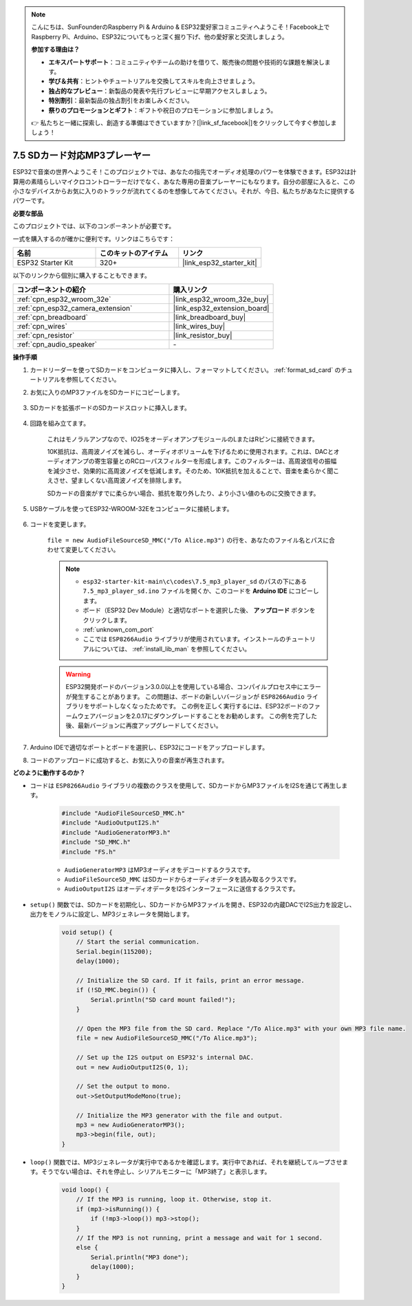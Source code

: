 .. note::

    こんにちは、SunFounderのRaspberry Pi & Arduino & ESP32愛好家コミュニティへようこそ！Facebook上でRaspberry Pi、Arduino、ESP32についてもっと深く掘り下げ、他の愛好家と交流しましょう。

    **参加する理由は？**

    - **エキスパートサポート**：コミュニティやチームの助けを借りて、販売後の問題や技術的な課題を解決します。
    - **学び＆共有**：ヒントやチュートリアルを交換してスキルを向上させましょう。
    - **独占的なプレビュー**：新製品の発表や先行プレビューに早期アクセスしましょう。
    - **特別割引**：最新製品の独占割引をお楽しみください。
    - **祭りのプロモーションとギフト**：ギフトや祝日のプロモーションに参加しましょう。

    👉 私たちと一緒に探索し、創造する準備はできていますか？[|link_sf_facebook|]をクリックして今すぐ参加しましょう！

.. _ar_mp3_player_sd:

7.5 SDカード対応MP3プレーヤー
==============================================

ESP32で音楽の世界へようこそ！このプロジェクトでは、あなたの指先でオーディオ処理のパワーを体験できます。ESP32は計算用の素晴らしいマイクロコントローラーだけでなく、あなた専用の音楽プレーヤーにもなります。自分の部屋に入ると、この小さなデバイスからお気に入りのトラックが流れてくるのを想像してみてください。それが、今日、私たちがあなたに提供するパワーです。

**必要な部品**

このプロジェクトでは、以下のコンポーネントが必要です。

一式を購入するのが確かに便利です。リンクはこちらです：

.. list-table::
    :widths: 20 20 20
    :header-rows: 1

    *   - 名前
        - このキットのアイテム
        - リンク
    *   - ESP32 Starter Kit
        - 320+
        - |link_esp32_starter_kit|

以下のリンクから個別に購入することもできます。

.. list-table::
    :widths: 30 20
    :header-rows: 1

    *   - コンポーネントの紹介
        - 購入リンク

    *   - :ref:`cpn_esp32_wroom_32e`
        - |link_esp32_wroom_32e_buy|
    *   - :ref:`cpn_esp32_camera_extension`
        - |link_esp32_extension_board|
    *   - :ref:`cpn_breadboard`
        - |link_breadboard_buy|
    *   - :ref:`cpn_wires`
        - |link_wires_buy|
    *   - :ref:`cpn_resistor`
        - |link_resistor_buy|
    *   - :ref:`cpn_audio_speaker`
        - \-

**操作手順**

#. カードリーダーを使ってSDカードをコンピュータに挿入し、フォーマットしてください。 :ref:`format_sd_card` のチュートリアルを参照してください。

#. お気に入りのMP3ファイルをSDカードにコピーします。

    .. image:: img/mp3_music.png

#. SDカードを拡張ボードのSDカードスロットに挿入します。

    .. image:: ../../img/insert_sd.png

#. 回路を組み立てます。

    これはモノラルアンプなので、IO25をオーディオアンプモジュールのLまたはRピンに接続できます。

    10K抵抗は、高周波ノイズを減らし、オーディオボリュームを下げるために使用されます。これは、DACとオーディオアンプの寄生容量とのRCローパスフィルターを形成します。このフィルターは、高周波信号の振幅を減少させ、効果的に高周波ノイズを低減します。そのため、10K抵抗を加えることで、音楽を柔らかく聞こえさせ、望ましくない高周波ノイズを排除します。

    SDカードの音楽がすでに柔らかい場合、抵抗を取り外したり、より小さい値のものに交換できます。

    .. image:: ../../img/wiring/7.3_bluetooth_audio_player_bb.png

#. USBケーブルを使ってESP32-WROOM-32Eをコンピュータに接続します。

    .. image:: ../../img/plugin_esp32.png

#. コードを変更します。

    ``file = new AudioFileSourceSD_MMC("/To Alice.mp3")`` の行を、あなたのファイル名とパスに合わせて変更してください。

    .. note::

        * ``esp32-starter-kit-main\c\codes\7.5_mp3_player_sd`` のパスの下にある ``7.5_mp3_player_sd.ino`` ファイルを開くか、このコードを **Arduino IDE** にコピーします。
        * ボード（ESP32 Dev Module）と適切なポートを選択した後、 **アップロード** ボタンをクリックします。
        * :ref:`unknown_com_port`
        * ここでは ``ESP8266Audio`` ライブラリが使用されています。インストールのチュートリアルについては、 :ref:`install_lib_man` を参照してください。
        
    .. warning::

        ESP32開発ボードのバージョン3.0.0以上を使用している場合、コンパイルプロセス中にエラーが発生することがあります。
        この問題は、ボードの新しいバージョンが ``ESP8266Audio`` ライブラリをサポートしなくなったためです。
        この例を正しく実行するには、ESP32ボードのファームウェアバージョンを2.0.17にダウングレードすることをお勧めします。
        この例を完了した後、最新バージョンに再度アップグレードしてください。

        .. image:: ../../faq/img/version_2.0.17.png


    .. raw:: html

        <iframe src=https://create.arduino.cc/editor/sunfounder01/13f5c757-9622-4735-aa1a-fdbe6fc46273/preview?embed style="height:510px;width:100%;margin:10px 0" frameborder=0></iframe>
        
#. Arduino IDEで適切なポートとボードを選択し、ESP32にコードをアップロードします。

#. コードのアップロードに成功すると、お気に入りの音楽が再生されます。


**どのように動作するのか？**

* コードは ``ESP8266Audio`` ライブラリの複数のクラスを使用して、SDカードからMP3ファイルをI2Sを通じて再生します。

    .. code-block:: arduino

        #include "AudioFileSourceSD_MMC.h"
        #include "AudioOutputI2S.h"
        #include "AudioGeneratorMP3.h"
        #include "SD_MMC.h"
        #include "FS.h"

    * ``AudioGeneratorMP3`` はMP3オーディオをデコードするクラスです。
    * ``AudioFileSourceSD_MMC`` はSDカードからオーディオデータを読み取るクラスです。
    * ``AudioOutputI2S`` はオーディオデータをI2Sインターフェースに送信するクラスです。

* ``setup()`` 関数では、SDカードを初期化し、SDカードからMP3ファイルを開き、ESP32の内蔵DACでI2S出力を設定し、出力をモノラルに設定し、MP3ジェネレータを開始します。

    .. code-block:: arduino

        void setup() {
            // Start the serial communication.
            Serial.begin(115200);
            delay(1000);

            // Initialize the SD card. If it fails, print an error message.
            if (!SD_MMC.begin()) {
                Serial.println("SD card mount failed!");
            }

            // Open the MP3 file from the SD card. Replace "/To Alice.mp3" with your own MP3 file name.
            file = new AudioFileSourceSD_MMC("/To Alice.mp3");
            
            // Set up the I2S output on ESP32's internal DAC.
            out = new AudioOutputI2S(0, 1);
            
            // Set the output to mono.
            out->SetOutputModeMono(true);

            // Initialize the MP3 generator with the file and output.
            mp3 = new AudioGeneratorMP3();
            mp3->begin(file, out);
        }


* ``loop()`` 関数では、MP3ジェネレータが実行中であるかを確認します。実行中であれば、それを継続してループさせます。そうでない場合は、それを停止し、シリアルモニターに「MP3終了」と表示します。

    .. code-block:: arduino

        void loop() {
            // If the MP3 is running, loop it. Otherwise, stop it.
            if (mp3->isRunning()) {
                if (!mp3->loop()) mp3->stop();
            } 
            // If the MP3 is not running, print a message and wait for 1 second.
            else {
                Serial.println("MP3 done");
                delay(1000);
            }
        }


